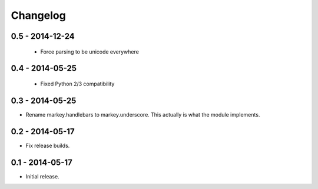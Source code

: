 Changelog
=========

0.5 - 2014-12-24
----------------

 * Force parsing to be unicode everywhere

0.4 - 2014-05-25
----------------

 * Fixed Python 2/3 compatibility

0.3 - 2014-05-25
----------------

* Rename markey.handlebars to markey.underscore. This actually is
  what the module implements.


0.2 - 2014-05-17
----------------

* Fix release builds.


0.1 - 2014-05-17
----------------

* Initial release.
